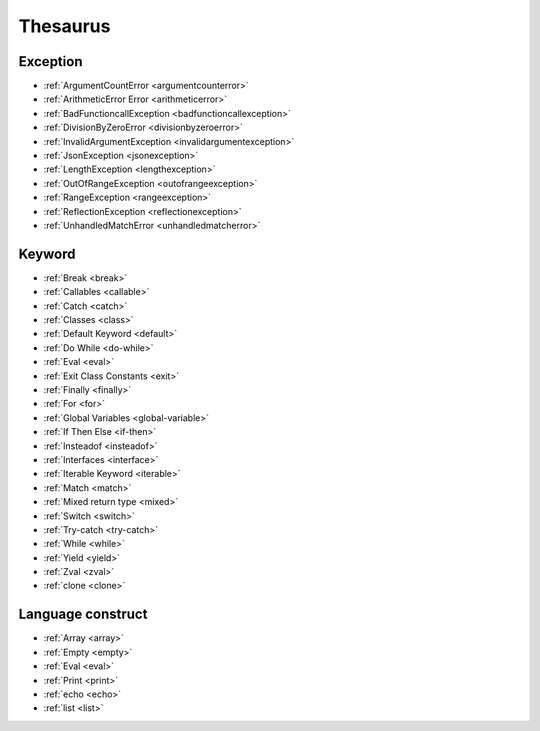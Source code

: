 Thesaurus
++++++++++++++
Exception
---------

+ :ref:`ArgumentCountError <argumentcounterror>`
+ :ref:`ArithmeticError Error <arithmeticerror>`
+ :ref:`BadFunctioncallException <badfunctioncallexception>`
+ :ref:`DivisionByZeroError <divisionbyzeroerror>`
+ :ref:`InvalidArgumentException <invalidargumentexception>`
+ :ref:`JsonException <jsonexception>`
+ :ref:`LengthException <lengthexception>`
+ :ref:`OutOfRangeException <outofrangeexception>`
+ :ref:`RangeException <rangeexception>`
+ :ref:`ReflectionException <reflectionexception>`
+ :ref:`UnhandledMatchError <unhandledmatcherror>`

Keyword
-------

+ :ref:`Break <break>`
+ :ref:`Callables <callable>`
+ :ref:`Catch <catch>`
+ :ref:`Classes <class>`
+ :ref:`Default Keyword <default>`
+ :ref:`Do While <do-while>`
+ :ref:`Eval <eval>`
+ :ref:`Exit Class Constants <exit>`
+ :ref:`Finally <finally>`
+ :ref:`For <for>`
+ :ref:`Global Variables <global-variable>`
+ :ref:`If Then Else <if-then>`
+ :ref:`Insteadof <insteadof>`
+ :ref:`Interfaces <interface>`
+ :ref:`Iterable Keyword <iterable>`
+ :ref:`Match <match>`
+ :ref:`Mixed return type <mixed>`
+ :ref:`Switch <switch>`
+ :ref:`Try-catch <try-catch>`
+ :ref:`While <while>`
+ :ref:`Yield <yield>`
+ :ref:`Zval <zval>`
+ :ref:`clone <clone>`

Language construct
------------------

+ :ref:`Array <array>`
+ :ref:`Empty <empty>`
+ :ref:`Eval <eval>`
+ :ref:`Print <print>`
+ :ref:`echo <echo>`
+ :ref:`list <list>`

